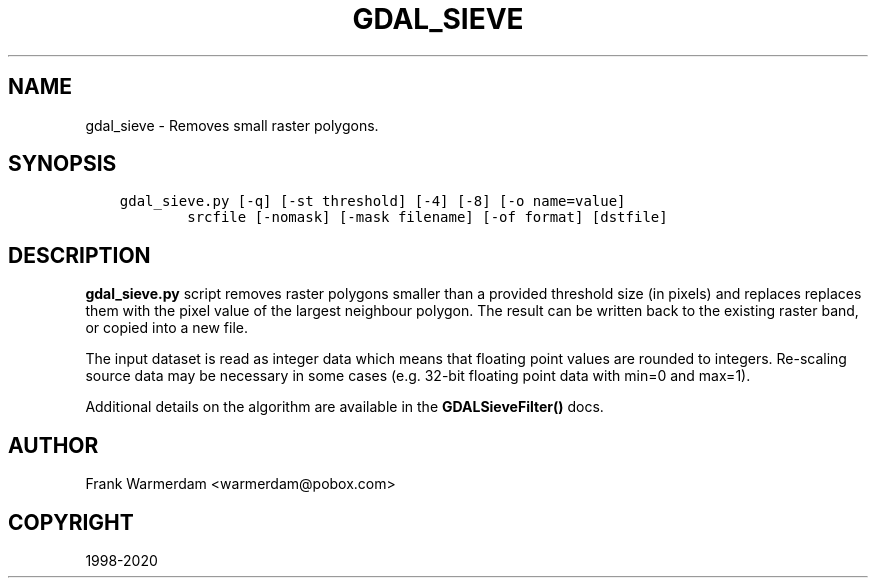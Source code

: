 .\" Man page generated from reStructuredText.
.
.TH "GDAL_SIEVE" "1" "Oct 20, 2020" "" "GDAL"
.SH NAME
gdal_sieve \- Removes small raster polygons.
.
.nr rst2man-indent-level 0
.
.de1 rstReportMargin
\\$1 \\n[an-margin]
level \\n[rst2man-indent-level]
level margin: \\n[rst2man-indent\\n[rst2man-indent-level]]
-
\\n[rst2man-indent0]
\\n[rst2man-indent1]
\\n[rst2man-indent2]
..
.de1 INDENT
.\" .rstReportMargin pre:
. RS \\$1
. nr rst2man-indent\\n[rst2man-indent-level] \\n[an-margin]
. nr rst2man-indent-level +1
.\" .rstReportMargin post:
..
.de UNINDENT
. RE
.\" indent \\n[an-margin]
.\" old: \\n[rst2man-indent\\n[rst2man-indent-level]]
.nr rst2man-indent-level -1
.\" new: \\n[rst2man-indent\\n[rst2man-indent-level]]
.in \\n[rst2man-indent\\n[rst2man-indent-level]]u
..
.SH SYNOPSIS
.INDENT 0.0
.INDENT 3.5
.sp
.nf
.ft C
gdal_sieve.py [\-q] [\-st threshold] [\-4] [\-8] [\-o name=value]
        srcfile [\-nomask] [\-mask filename] [\-of format] [dstfile]
.ft P
.fi
.UNINDENT
.UNINDENT
.SH DESCRIPTION
.sp
\fBgdal_sieve.py\fP script removes raster polygons smaller than
a provided threshold size (in pixels) and replaces replaces them with the
pixel value of the largest neighbour polygon. The result can be written
back to the existing raster band, or copied into a new file.
.sp
The input dataset is read as integer data which means that floating point
values are rounded to integers. Re\-scaling source data may be necessary in
some cases (e.g. 32\-bit floating point data with min=0 and max=1).
.sp
Additional details on the algorithm are available in the \fBGDALSieveFilter()\fP docs.
.SH AUTHOR
Frank Warmerdam <warmerdam@pobox.com>
.SH COPYRIGHT
1998-2020
.\" Generated by docutils manpage writer.
.
